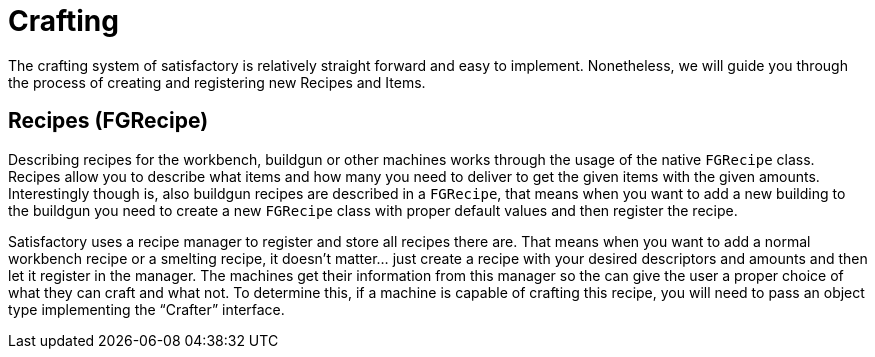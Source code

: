 = Crafting

The crafting system of satisfactory is relatively straight forward and
easy to implement. Nonetheless, we will guide you through the process of
creating and registering new Recipes and Items.

== Recipes [.title-ref]#(FGRecipe)#

Describing recipes for the workbench, buildgun or other machines works
through the usage of the native `+FGRecipe+` class. Recipes allow you to
describe what items and how many you need to deliver to get the given
items with the given amounts. Interestingly though is, also buildgun
recipes are described in a `+FGRecipe+`, that means when you want to add
a new building to the buildgun you need to create a new `+FGRecipe+`
class with proper default values and then register the recipe.

Satisfactory uses a recipe manager to register and store all recipes
there are. That means when you want to add a normal workbench recipe or
a smelting recipe, it doesn't matter... just create a recipe with your
desired descriptors and amounts and then let it register in the manager.
The machines get their information from this manager so the can give the
user a proper choice of what they can craft and what not. To determine
this, if a machine is capable of crafting this recipe, you will need to
pass an object type implementing the "`+Crafter+`" interface.
